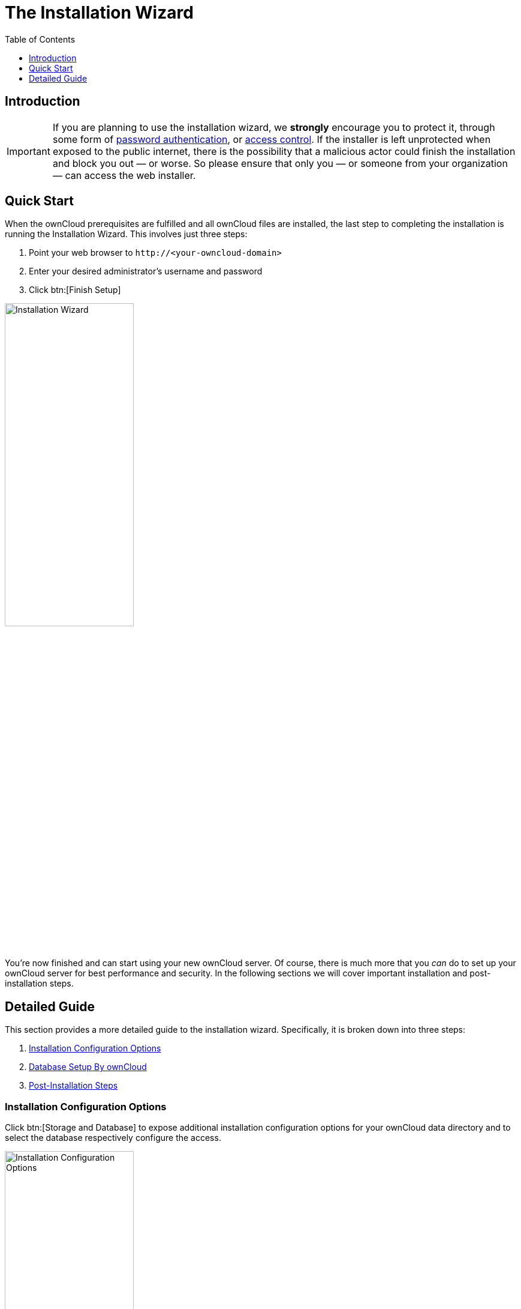 = The Installation Wizard
:toc: right
:toclevels: 1
:passwbasicauth_url: https://wiki.apache.org/httpd/PasswordBasicAuth
:access_control_url: https://httpd.apache.org/docs/2.4/howto/access.html
:page-aliases: go/admin-dir_permissions.adoc

== Introduction

IMPORTANT: If you are planning to use the installation wizard, we *strongly* encourage you to protect it, 
through some form of {passwbasicauth_url}[password authentication], or {access_control_url}[access control].
If the installer is left unprotected when exposed to the public internet, there is the possibility that a 
malicious actor could finish the installation and block you out — or worse. 
So please ensure that only you — or someone from your organization — can access the web installer.

== Quick Start

When the ownCloud prerequisites are fulfilled and all ownCloud files are
installed, the last step to completing the installation is running the
Installation Wizard. This involves just three steps:

1.  Point your web browser to `\http://<your-owncloud-domain>`
2.  Enter your desired administrator’s username and password
3.  Click btn:[Finish Setup]

image:installation/install-wizard-a.jpg[Installation Wizard, width=50%]

You’re now finished and can start using your new ownCloud server. Of course,
there is much more that you _can_ do to set up your ownCloud server for best
performance and security. In the following sections we will cover important
installation and post-installation steps.

== Detailed Guide

This section provides a more detailed guide to the installation wizard.
Specifically, it is broken down into three steps:

1. xref:installation-configuration-options[Installation Configuration Options]
2. xref:database-setup-by-owncloud[Database Setup By ownCloud]
3. xref:post-installation-steps[Post-Installation Steps]

=== Installation Configuration Options

Click btn:[Storage and Database] to expose additional installation
configuration options for your ownCloud data directory and to select the database
respectively configure the access.

image:installation/install-wizard-a1.jpg[Installation Configuration Options, width=50%]

The data directory for ownCloud can be configured to be outside of your webroot.
This can be done in two ways. Either by defining the path here or when installing
the ownCloud files - see the
xref:installation/manual_installation/script_guided_install.adoc[Script Guided Installation].
When defining here, a setting in your config.php file will be adopted. When e.g. linking
during installing the physical files, the config.php setting regarding the data directory
stays default.

IMPORTANT: ownCloud’s data directory *must be exclusive to ownCloud* and not
be modified manually by any other process or user.

It is best to configure your data directory location at installation, as
it is difficult to move after installation. You may put it anywhere; in this
example is it located in `/var/oc_data`. This directory must already exist,
and must be owned by your Webserver user user.

=== Database Setup By ownCloud

IMPORTANT: Your database and PHP connectors must be installed **before** you
run the Installation Wizard.

After you enter your administrative login for your database, the installer
creates a special database user with privileges limited to the ownCloud database.

Following this, ownCloud needs only this special ownCloud database user
and drops the aministrative database login you used before. This new user
is named from your ownCloud admin user, with an `oc_` prefix, and given a
random password. The ownCloud database user and password are written into
`config.php`:

For MySQL/MariaDB:

----
'dbuser' => 'oc_dbadmin',
'dbpassword' => 'pX65Ty5DrHQkYPE5HRsDvyFHlZZHcm',
----

For PostgreSQL:

----
'dbuser' => 'oc_postgres',
'dbpassword' => 'pX65Ty5DrHQkYPE5HRsDvyFHlZZHcm',
----

Click btn:[Finish setup], and you’re ready to start using your new ownCloud server.

=== Post-Installation Steps

For hardened security ownCloud recommends setting the permissions on your
ownCloud directories as strictly as possible, and for proper server operations.
This should be done immediately after the initial installation and
before running the setup.

Your HTTP user must own the `config/`, `data/`, `apps/` respectively the
`apps-external/` directories so that you can configure ownCloud, create,
modify and delete your data files, and install apps via the ownCloud Web
interface.

You can find your HTTP user in your HTTP server configuration files, or
you can use label-phpinfo (Look for the *User/Group* line).

* The HTTP user and group in Debian/Ubuntu is `www-data`.
* The HTTP user and group in Fedora/CentOS is `apache`.
* The HTTP user and group in Arch Linux is `http`.
* The HTTP user in openSUSE is `wwwrun`, and the HTTP group is `www`.

NOTE: When using an NFS mount for the data directory, do not change its ownership from the default. 
The simple act of mounting the drive will set proper permissions for ownCloud to write to the directory. 
Changing ownership as above could result in some issues if the NFS mount is lost.

The easy way to set the correct permissions is to use the scripts provided in
xref:installation/manual_installation/script_guided_install.adoc[Script Guided Installation]
